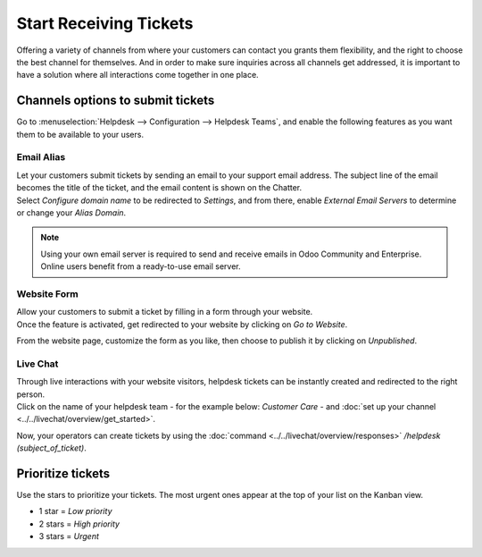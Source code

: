 =======================
Start Receiving Tickets
=======================

Offering a variety of channels from where your customers can contact you grants them flexibility,
and the right to choose the best channel for themselves. And in order to make sure inquiries across
all channels get addressed, it is important to have a solution where all interactions come together
in one place.

Channels options to submit tickets
==================================

Go to :menuselection:`Helpdesk --> Configuration --> Helpdesk Teams`, and enable the following
features as you want them to be available to your users.

.. image:: media/channels_options.png
   :align: center
   :alt: View of a helpdesk teams setting page emphasizing the channels options in Odoo Helpdesk

Email Alias
-----------

| Let your customers submit tickets by sending an email to your support email address. The subject
  line of the email becomes the title of the ticket, and the email content is shown on the Chatter.
| Select *Configure domain name* to be redirected to *Settings*, and from there, enable *External
  Email Servers* to determine or change your *Alias Domain*.

.. image:: media/channels_emailalias.png
   :align: center
   :height: 250
   :alt: View of the settings page of a helpdesk team emphasizing the email alias feature
         in Odoo Helpdesk

.. note::
   Using your own email server is required to send and receive emails in Odoo Community and
   Enterprise. Online users benefit from a ready-to-use email server.

Website Form
------------

| Allow your customers to submit a ticket by filling in a form through your website.
| Once the feature is activated, get redirected to your website by clicking on *Go to Website*.

.. image:: media/go_to_website.png
   :align: center
   :alt: View of the settings page of a helpdesk team emphasizing the Go to Website button in
         Odoo Helpdesk

From the website page, customize the form as you like, then choose to publish it by clicking
on *Unpublished*.

.. image:: media/submit_a_ticket_form.png
   :align: center
   :alt: View of the website form to submit a ticket for Odoo Helpdesk

Live Chat
---------

| Through live interactions with your website visitors, helpdesk tickets can be instantly created
  and redirected to the right person.
| Click on the name of your helpdesk team - for the example below: *Customer Care* -
  and :doc:`set up your channel <../../livechat/overview/get_started>`.

.. image:: media/live_chat.png
   :align: center
   :alt: View of the settings page of a helpdesk team emphasizing the live chat features and links
         in Odoo Helpdesk

Now, your operators can create tickets  by using the
:doc:`command <../../livechat/overview/responses>` */helpdesk (subject_of_ticket)*.

Prioritize tickets
==================

| Use the stars to prioritize your tickets. The most urgent ones appear at the top of your list on
  the Kanban view.

- 1 star = *Low priority*
- 2 stars = *High priority*
- 3 stars = *Urgent*

.. image:: media/kanban_view_prioritize.png
   :align: center
   :height: 330
   :alt: View of a team’s kanban view and the prioritized tasks in Odoo Helpdesk

.. seealso::
   - :doc:`../../discuss/email_servers`

